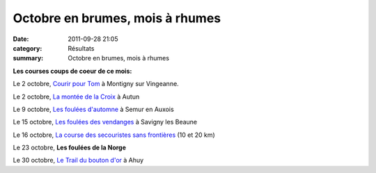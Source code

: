 Octobre en brumes, mois à rhumes
================================

:date: 2011-09-28 21:05
:category: Résultats
:summary: Octobre en brumes, mois à rhumes

**Les courses coups de coeur de ce mois:**


Le 2 octobre, `Courir pour Tom <http://courir-pour-tom.over-blog.com/article-courir-pour-tom-edition-2011-le-dimanche-2-octobre-nouveaux-parcours-80708417.html>`_  à Montigny sur Vingeanne.


Le 2 octobre, `La montée de la Croix <http://www.saautun-athle.com/Telechargement/Mont%E9e%20de%20la%20croix%202011%20mai%202011.pdf>`_  à Autun


Le 9 octobre, `Les foulées d'automne <http://www.ville-semur-en-auxois.fr/Foulees-d-automne-inscriptions-2011_a315.html>`_  à Semur en Auxois


Le 15 octobre, `Les foulées des vendanges <http://www.foulee-des-vendanges.com/>`_  à Savigny les Beaune


Le 16 octobre, `La course des secouristes sans frontières <http://www.facebook.com/people/Secouristes-Sans-Fronti%C3%A8res-France/100000355722493>`_  (10 et 20 km)


Le 23 octobre, **Les foulées de la Norge**


Le 30 octobre, `Le Trail du bouton d'or <http://trailboutondor.over-blog.com/>`_  à Ahuy
